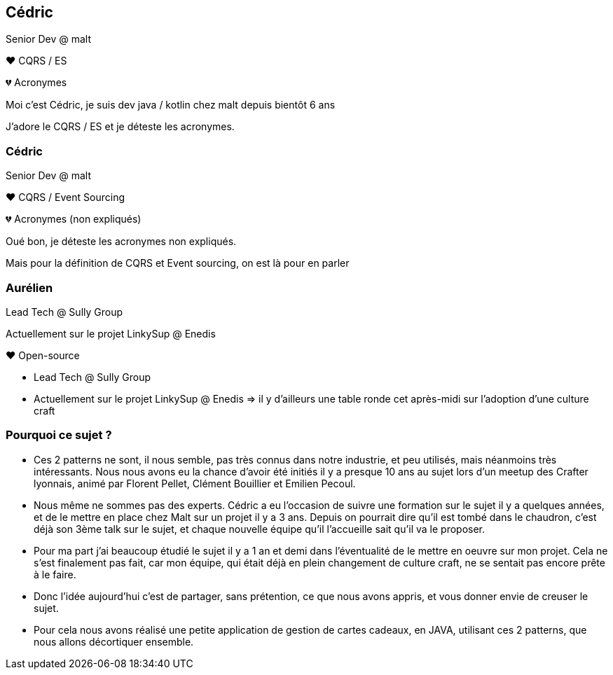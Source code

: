 [transition="slide-in fade-out"]
== Cédric

Senior Dev @ malt

❤️ CQRS / ES

💔 Acronymes

[.notes]
--
Moi c'est Cédric, je suis dev java / kotlin chez malt depuis bientôt 6 ans

J'adore le CQRS / ES et je déteste les acronymes.
--

[transition="fade-in slide-out"]
=== Cédric

Senior Dev @ malt

❤️ CQRS / Event Sourcing

💔 Acronymes (non expliqués)

[.notes]
--
Oué bon, je déteste les acronymes non expliqués.

Mais pour la définition de CQRS et Event sourcing, on est là pour en parler
--

=== Aurélien

Lead Tech @ Sully Group

Actuellement sur le projet LinkySup @ Enedis

❤️ Open-source

[.notes]
--
- Lead Tech @ Sully Group
- Actuellement sur le projet LinkySup @ Enedis => il y d'ailleurs une
table ronde cet après-midi sur l'adoption d'une culture craft
--

=== Pourquoi ce sujet ?

[.notes]
--
- Ces 2 patterns ne sont, il nous semble, pas très connus dans notre industrie, et peu utilisés, mais néanmoins très intéressants. Nous nous avons eu la chance d'avoir été initiés il y a presque 10 ans au sujet lors d'un meetup des Crafter lyonnais, animé par Florent Pellet, Clément Bouillier et Emilien Pecoul.
- Nous même ne sommes pas des experts. Cédric a eu l'occasion de suivre une formation sur le sujet il y a quelques années, et de le mettre en place chez Malt sur un projet il y a 3 ans. Depuis on pourrait dire qu'il est tombé dans le chaudron, c'est déjà son 3ème talk sur le sujet, et chaque nouvelle équipe qu'il l'accueille sait qu'il va le proposer.
- Pour ma part j'ai beaucoup étudié le sujet il y a 1 an et demi dans l'éventualité de le mettre en oeuvre sur mon projet. Cela ne s'est finalement pas fait, car mon équipe, qui était déjà en plein changement de culture craft, ne se sentait pas encore prête à le faire.
- Donc l'idée aujourd'hui c'est de partager, sans prétention, ce que nous avons appris, et vous donner envie de creuser le sujet.
- Pour cela nous avons réalisé une petite application de gestion de cartes cadeaux, en JAVA, utilisant ces 2 patterns, que nous allons décortiquer ensemble.
--
